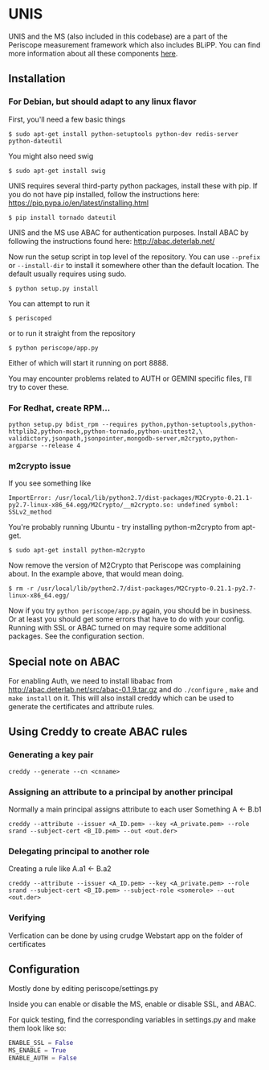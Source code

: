 * UNIS
UNIS and the MS (also included in this codebase) are a part of the
Periscope measurement framework which also includes BLiPP. You can
find more information about all these components [[https://github.com/GENI-GEMINI/GEMINI/wiki][here]].

** Installation
*** For Debian, but should adapt to any linux flavor
First, you'll need a few basic things
#+BEGIN_SRC
$ sudo apt-get install python-setuptools python-dev redis-server python-dateutil
#+END_SRC

You might also need swig
#+BEGIN_SRC
$ sudo apt-get install swig
#+END_SRC

UNIS requires several third-party python packages, install these with pip.  If you do not have pip installed, follow the instructions here: https://pip.pypa.io/en/latest/installing.html
#+BEGIN_SRC
$ pip install tornado dateutil
#+END_SRC

UNIS and the MS use ABAC for authentication purposes.  Install ABAC by following the instructions found here:
http://abac.deterlab.net/

Now run the setup script in top level of the repository. You can use
=--prefix= or =--install-dir= to install it somewhere other than the
default location. The default usually requires using sudo.
#+BEGIN_SRC
$ python setup.py install
#+END_SRC

You can attempt to run it
#+BEGIN_SRC
$ periscoped
#+END_SRC

or to run it straight from the repository
#+BEGIN_SRC
$ python periscope/app.py
#+END_SRC

Either of which will start it running on port 8888.

You may encounter problems related to AUTH or GEMINI specific files, I'll try to cover these.

*** For Redhat, create RPM...
#+BEGIN_SRC
python setup.py bdist_rpm --requires python,python-setuptools,python-httplib2,python-mock,python-tornado,python-unittest2,\
validictory,jsonpath,jsonpointer,mongodb-server,m2crypto,python-argparse --release 4
#+END_SRC

*** m2crypto issue
If you see something like
#+BEGIN_SRC
ImportError: /usr/local/lib/python2.7/dist-packages/M2Crypto-0.21.1-py2.7-linux-x86_64.egg/M2Crypto/__m2crypto.so: undefined symbol: SSLv2_method
#+END_SRC

You're probably running Ubuntu - try installing python-m2crypto from apt-get.
#+BEGIN_SRC
$ sudo apt-get install python-m2crypto
#+END_SRC

Now remove the version of M2Crypto that Periscope was complaining
about. In the example above, that would mean doing.
#+BEGIN_SRC
$ rm -r /usr/local/lib/python2.7/dist-packages/M2Crypto-0.21.1-py2.7-linux-x86_64.egg/
#+END_SRC

Now if you try =python periscope/app.py= again, you should be in
business. Or at least you should get some errors that have to do with
your config. Running with SSL or ABAC turned on may require some
additional packages. See the configuration section.

** Special note on ABAC 
For enabling Auth, we need to install libabac from http://abac.deterlab.net/src/abac-0.1.9.tar.gz and do ~./configure~ , ~make~ and ~make install~ on it. This will also install creddy which can be used to generate the certificates and attribute rules.

** Using Creddy to create ABAC rules 
*** Generating a key pair
#+BEGIN_SRC
creddy --generate --cn <cnname>
#+END_SRC

*** Assigning an attribute to a principal by another principal
Normally a main principal assigns attribute to each user 
Something A <- B.b1
#+BEGIN_SRC
creddy --attribute --issuer <A_ID.pem> --key <A_private.pem> --role srand --subject-cert <B_ID.pem> --out <out.der>
#+END_SRC

*** Delegating principal to another role
Creating a rule like A.a1 <- B.a2
#+BEGIN_SRC
creddy --attribute --issuer <A_ID.pem> --key <A_private.pem> --role srand --subject-cert <B_ID.pem> --subject-role <somerole> --out <out.der>
#+END_SRC

*** Verifying
Verfication can be done by using crudge Webstart app on the folder of certificates

** Configuration
Mostly done by editing periscope/settings.py

Inside you can enable or disable the MS, enable or disable SSL, and
ABAC.

For quick testing, find the corresponding variables in settings.py
and make them look like so:
#+BEGIN_SRC python
ENABLE_SSL = False
MS_ENABLE = True
ENABLE_AUTH = False
#+END_SRC
